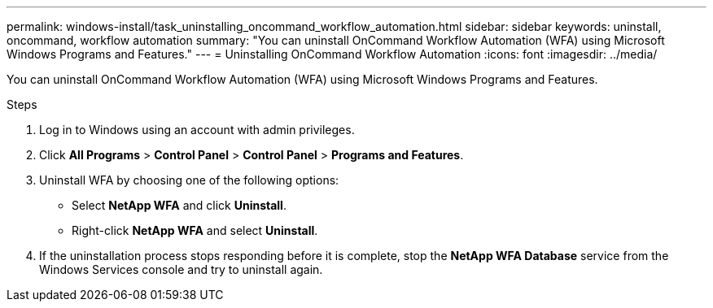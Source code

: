 ---
permalink: windows-install/task_uninstalling_oncommand_workflow_automation.html
sidebar: sidebar
keywords: uninstall, oncommand, workflow automation
summary: "You can uninstall OnCommand Workflow Automation (WFA) using Microsoft Windows Programs and Features."
---
= Uninstalling OnCommand Workflow Automation
:icons: font
:imagesdir: ../media/

[.lead]
You can uninstall OnCommand Workflow Automation (WFA) using Microsoft Windows Programs and Features.

.Steps
. Log in to Windows using an account with admin privileges.
. Click *All Programs* > *Control Panel* > *Control Panel* > *Programs and Features*.
. Uninstall WFA by choosing one of the following options:
 ** Select *NetApp WFA* and click *Uninstall*.
 ** Right-click *NetApp WFA* and select *Uninstall*.
. If the uninstallation process stops responding before it is complete, stop the *NetApp WFA Database* service from the Windows Services console and try to uninstall again.
